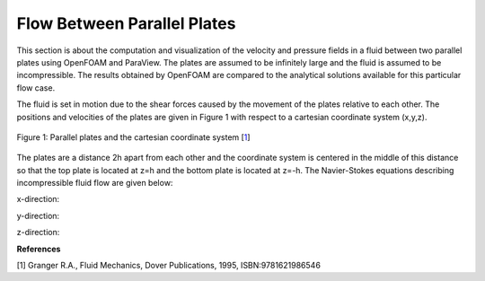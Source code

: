 Flow Between Parallel Plates
=================================
This section is about the computation and visualization of the velocity and pressure fields in a fluid between two parallel plates using OpenFOAM and ParaView. The plates are assumed to be infinitely large and the fluid is assumed to be incompressible. The results obtained by OpenFOAM are compared to the analytical solutions available for this particular flow case. 

The fluid is set in motion due to the shear forces caused by the movement of the plates relative to each other. The positions and velocities of the plates are given in Figure 1 with respect to a cartesian coordinate system (x,y,z). 

.. _Plates:
.. figure:: Coutte/Plates.jpg
   :height: 515 px
   :width: 892 px
   :scale: 70 %
   :align: center

   Figure 1: Parallel plates and the cartesian coordinate system [1_]

The plates are a distance 2h apart from each other and the coordinate system is centered in the middle of this distance so that the top plate is located at z=h and the bottom plate is located at z=-h. The Navier-Stokes equations describing incompressible fluid flow are given below:

x-direction: 

y-direction:

z-direction:

**References**

.. _1: 

[1] Granger R.A., Fluid Mechanics, Dover Publications, 1995, ISBN:9781621986546

